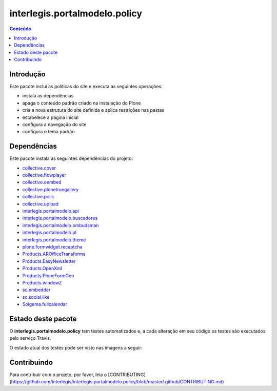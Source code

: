 ******************************
interlegis.portalmodelo.policy
******************************

.. contents:: Conteúdo
   :depth: 2

Introdução
==========

Este pacote inclui as políticas do site e executa as seguintes operações:

* instala as dependências
* apaga o conteúdo padrão criado na instalação do Plone
* cria a nova estrutura do site definida e aplica restrições nas pastas
* estabelece a página inicial
* configura a navegação do site
* configura o tema padrão

Dependências
============

Este pacote instala as seguintes dependências do projeto:

* `collective.cover`_
* `collective.flowplayer`_
* `collective.oembed`_
* `collective.plonetruegallery`_
* `collective.polls`_
* `collective.upload`_
* `interlegis.portalmodelo.api`_
* `interlegis.portalmodelo.buscadores`_
* `interlegis.portalmodelo.ombudsman`_
* `interlegis.portalmodelo.pl`_
* `interlegis.portalmodelo.theme`_
* `plone.formwidget.recaptcha`_
* `Products.AROfficeTransforms`_
* `Products.EasyNewsletter`_
* `Products.OpenXml`_
* `Products.PloneFormGen`_
* `Products.windowZ`_
* `sc.embedder`_
* `sc.social.like`_
* `Solgema.fullcalendar`_


Estado deste pacote
========================

O **interlegis.portalmodelo.policy** tem testes automatizados e, a cada alteração em seu
código os testes são executados pelo serviço Travis.

O estado atual dos testes pode ser visto nas imagens a seguir:

.. image:: https://secure.travis-ci.org/interlegis/interlegis.portalmodelo.policy.png?branch=master
    :target: http://travis-ci.org/interlegis/interlegis.portalmodelo.policy

.. image:: https://coveralls.io/repos/interlegis/interlegis.portalmodelo.policy/badge.png?branch=master
    :target: https://coveralls.io/r/interlegis/interlegis.portalmodelo.policy

.. image:: https://pypip.in/d/interlegis.portalmodelo.policy/badge.png
    :target: https://pypi.python.org/pypi/interlegis.portalmodelo.policy/
    :alt: Downloads

.. _`collective.cover`: https://pypi.python.org/pypi/collective.cover
.. _`collective.flowplayer`: https://pypi.python.org/pypi/collective.flowplayer
.. _`collective.oembed`: https://pypi.python.org/pypi/collective.oembed
.. _`collective.plonetruegallery`: https://pypi.python.org/pypi/collective.plonetruegallery
.. _`collective.polls`: https://pypi.python.org/pypi/collective.polls
.. _`collective.upload`: https://pypi.python.org/pypi/collective.upload
.. _`interlegis.portalmodelo.api`: https://pypi.python.org/pypi/interlegis.portalmodelo.api
.. _`interlegis.portalmodelo.buscadores`: https://pypi.python.org/pypi/interlegis.portalmodelo.buscadores
.. _`interlegis.portalmodelo.ombudsman`: https://pypi.python.org/pypi/interlegis.portalmodelo.ombudsman
.. _`interlegis.portalmodelo.pl`: https://pypi.python.org/pypi/interlegis.portalmodelo.pl
.. _`interlegis.portalmodelo.theme`: https://pypi.python.org/pypi/interlegis.portalmodelo.theme
.. _`plone.formwidget.recaptcha`: https://pypi.python.org/pypi/plone.formwidget.recaptcha
.. _`Products.AROfficeTransforms`: https://pypi.python.org/pypi/Products.AROfficeTransforms
.. _`Products.EasyNewsletter`: https://pypi.python.org/pypi/Products.EasyNewsletter
.. _`Products.OpenXml`: https://pypi.python.org/pypi/Products.OpenXml
.. _`Products.PloneFormGen`: https://pypi.python.org/pypi/Products.PloneFormGen
.. _`Products.windowZ`: https://pypi.python.org/pypi/Products.windowZ
.. _`sc.embedder`: https://pypi.python.org/pypi/sc.embedder
.. _`sc.social.like`: https://pypi.python.org/pypi/sc.social.like
.. _`Solgema.fullcalendar`: https://pypi.python.org/pypi/Solgema.fullcalendar


Contribuindo
========================

Para contribuir com o projeto, por favor, leia o [CONTRIBUTING](https://github.com/interlegis/interlegis.portalmodelo.policy/blob/master/.github/CONTRIBUTING.md)
